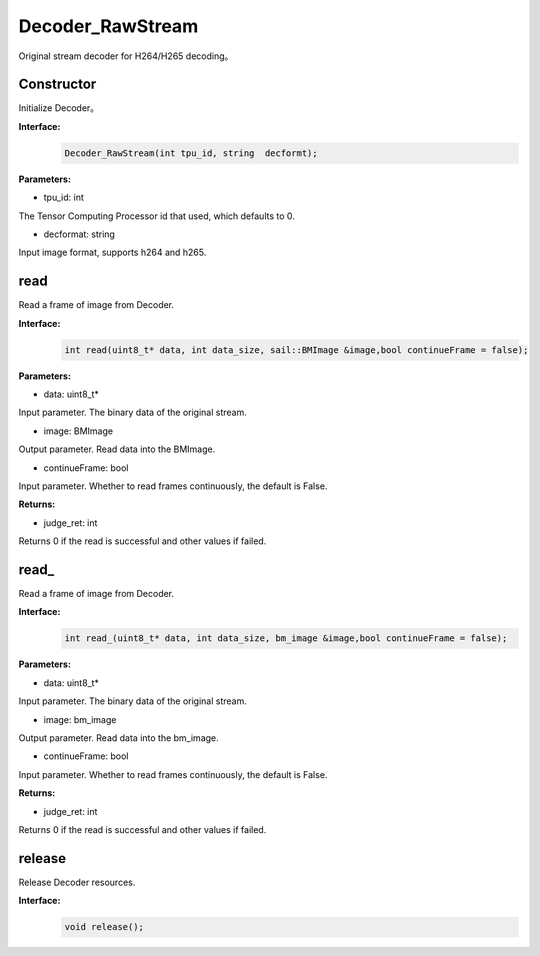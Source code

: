 Decoder_RawStream
____________________

Original stream decoder for H264/H265 decoding。

Constructor
>>>>>>>>>>>>>>>>>>>>>>>>>>>>>

Initialize Decoder。

**Interface:**
    .. code-block:: c

        Decoder_RawStream(int tpu_id, string  decformt);

**Parameters:**

* tpu_id: int

The Tensor Computing Processor id that used, which defaults to 0.

* decformat: string

Input image format, supports h264 and h265.


read
>>>>>>>>>>>>>>>>>>>>>>>>>>>>>

Read a frame of image from Decoder.

**Interface:**
    .. code-block:: c

        int read(uint8_t* data, int data_size, sail::BMImage &image,bool continueFrame = false);
        
**Parameters:**

* data: uint8_t*

Input parameter. The binary data of the original stream.

* image: BMImage

Output parameter. Read data into the BMImage.

* continueFrame: bool

Input parameter. Whether to read frames continuously, the default is False.

**Returns:**

* judge_ret: int

Returns 0 if the read is successful and other values if failed.


read\_
>>>>>>>>>>>>>>>>>>>>>>>>>>>>>

Read a frame of image from Decoder.

**Interface:**
    .. code-block:: c

        int read_(uint8_t* data, int data_size, bm_image &image,bool continueFrame = false);

        
**Parameters:**

* data: uint8_t*

Input parameter. The binary data of the original stream.

* image: bm_image

Output parameter. Read data into the bm_image.

* continueFrame: bool

Input parameter. Whether to read frames continuously, the default is False.

**Returns:**

* judge_ret: int

Returns 0 if the read is successful and other values if failed.


release
>>>>>>>>>>>>>>>>>>>>>>>>>>>>>

Release Decoder resources.

**Interface:**
    .. code-block:: c
    
        void release();